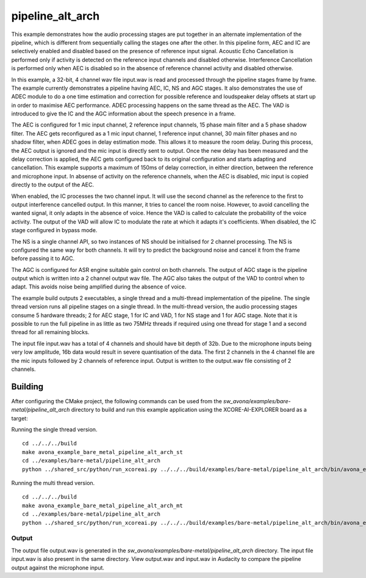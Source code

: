 
pipeline_alt_arch
=====================================

This example demonstrates how the audio processing stages are put together in an alternate implementation of the pipeline, which is different from sequentially calling the stages one after the other. In this pipeline form, AEC and IC are selectively enabled and disabled based on the presence of reference input signal. Acoustic Echo Cancellation is performed only if activity is detected on the reference input channels and disabled otherwise. Interference Cancellation is performed only when AEC is disabled so in the absence of reference channel activity and disabled otherwise.

In this example, a 32-bit, 4 channel wav file input.wav is read and processed through the pipeline stages frame by frame. The
example currently demonstrates a pipeline having AEC, IC, NS and AGC stages. It also demonstrates the use of ADEC module to
do a one time estimation and correction for possible reference and loudspeaker delay offsets at start up in order to
maximise AEC performance.  ADEC processing happens on the same thread as the AEC. The VAD is introduced
to give the IC and the AGC information about the speech presence in a frame.

The AEC is configured for 1 mic input channel, 2 reference input channels, 15 phase main filter and a 5 phase shadow
filter. The AEC gets reconfigured as a 1 mic input channel, 1 reference input channel, 30 main filter phases and no shadow
filter, when ADEC goes in delay estimation mode. This allows it to measure the room delay. During this process, the AEC
output is ignored and the mic input is directly sent to output. Once the new delay has been measured and the delay correction is
applied, the AEC gets configured back to its original configuration and starts adapting and cancellation.
This example supports a maximum of 150ms of delay correction, in either direction, between the reference and microphone input.
In absense of activity on the reference channels, when the AEC is disabled, mic input is copied directly to the output of the AEC.

When enabled, the IC processes the two channel input. It will use the second channel as the reference to the first to output interference cancelled output.
In this manner, it tries to cancel the room noise. However, to avoid cancelling the wanted signal, it only adapts in the absence of voice.
Hence the VAD is called to calculate the probability of the voice activity. The output of the VAD will allow IC to modulate the rate
at which it adapts it's coefficients. When disabled, the IC stage configured in bypass mode.

The NS is a single channel API, so two instances of NS should be initialised for 2 channel processing. The NS is configured the same way 
for both channels. It will try to predict the background noise and cancel it from the frame before passing it to AGC.

The AGC is configured for ASR engine suitable gain control on both channels. The
output of AGC stage is the pipeline output which is written into a 2 channel output wav file. The AGC also takes the output
of the VAD to control when to adapt. This avoids noise being amplified during the absence of voice.

The example build outputs 2 executables, a single thread and a multi-thread implementation of the pipeline. The single thread version runs all pipeline stages on a single thread. In the multi-thread version, the audio processing stages consume 5 hardware threads; 2 for AEC stage, 1 for IC and VAD, 1 for NS stage and 1 for AGC stage.
Note that it is possible to run the full pipeline in as little as two 75MHz threads if required using one thread for stage 1 and
a second thread for all remaining blocks.

The input file input.wav has a total of 4 channels and should have bit depth of 32b. Due to the microphone inputs being very low amplitude,
16b data would result in severe quantisation of the data. The first 2 channels in the 4 channel file are the mic inputs followed by 2 channels 
of reference input. Output is written to the output.wav file consisting of 2 channels.

Building
********

After configuring the CMake project, the following commands can be used from the
`sw_avona/examples/bare-metal/pipeline_alt_arch` directory to build and run this example application using the
XCORE-AI-EXPLORER board as a target:

Running the single thread version.

::
    
    cd ../../../build
    make avona_example_bare_metal_pipeline_alt_arch_st
    cd ../examples/bare-metal/pipeline_alt_arch
    python ../shared_src/python/run_xcoreai.py ../../../build/examples/bare-metal/pipeline_alt_arch/bin/avona_example_bare_metal_pipeline_alt_arch_st.xe --input ../shared_src/test_streams/pipeline_example_input.wav

Running the multi thread version.

::
    
    cd ../../../build
    make avona_example_bare_metal_pipeline_alt_arch_mt
    cd ../examples/bare-metal/pipeline_alt_arch
    python ../shared_src/python/run_xcoreai.py ../../../build/examples/bare-metal/pipeline_alt_arch/bin/avona_example_bare_metal_pipeline_alt_arch_mt.xe --input ../shared_src/test_streams/pipeline_example_input.wav

Output
------

The output file output.wav is generated in the `sw_avona/examples/bare-metal/pipeline_alt_arch` directory. The
input file input.wav is also present in the same directory. View output.wav and input.wav in Audacity to compare the
pipeline output against the microphone input.
